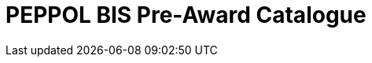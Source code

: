 :lang: en

:doctitle: PEPPOL BIS Pre-Award Catalogue
:minor: 0.8
:revision: 0.8.0

:name-op-en: OpenPEPPOL AISBL, Post-Award Coordinating Community
